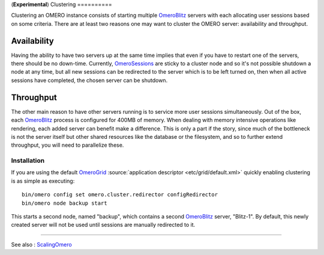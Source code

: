 (**Experimental**)
Clustering
==========

Clustering an OMERO instance consists of starting multiple
`OmeroBlitz </ome/wiki/OmeroBlitz>`_ servers with each allocating user
sessions based on some criteria. There are at least two reasons one may
want to cluster the OMERO server: availability and throughput.

Availability
~~~~~~~~~~~~

Having the ability to have two servers up at the same time implies that
even if you have to restart one of the servers, there should be no
down-time. Currently, `OmeroSessions </ome/wiki/OmeroSessions>`_ are
sticky to a cluster node and so it's not possible shutdown a node at any
time, but all new sessions can be redirected to the server which is to
be left turned on, then when all active sessions have completed, the
chosen server can be shutdown.

Throughput
~~~~~~~~~~

The other main reason to have other servers running is to service more
user sessions simultaneously. Out of the box, each
`OmeroBlitz </ome/wiki/OmeroBlitz>`_ process is configured for 400MB of
memory. When dealing with memory intensive operations like rendering,
each added server can benefit make a difference. This is only a part if
the story, since much of the bottleneck is not the server itself but
other shared resources like the database or the filesystem, and so to
further extend throughput, you will need to parallelize these.

Installation
------------

If you are using the default `OmeroGrid </ome/wiki/OmeroGrid>`_
:source:`application descriptor <etc/grid/default.xml>`
quickly enabling clustering is as simple as executing:

::

     bin/omero config set omero.cluster.redirector configRedirector
     bin/omero node backup start

This starts a second node, named "backup", which contains a second
`OmeroBlitz </ome/wiki/OmeroBlitz>`_ server, "Blitz-1". By default, this
newly created server will not be used until sessions are manually
redirected to it.

--------------

See also : `ScalingOmero </ome/wiki/ScalingOmero>`_
